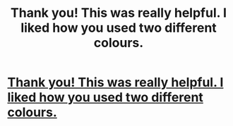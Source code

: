 #+TITLE: Thank you! This was really helpful. I liked how you used two different colours.

* [[https://ufi.re/VApeu][Thank you! This was really helpful. I liked how you used two different colours.]]
:PROPERTIES:
:Author: smalllion837
:Score: 1
:DateUnix: 1473425809.0
:DateShort: 2016-Sep-09
:END:

